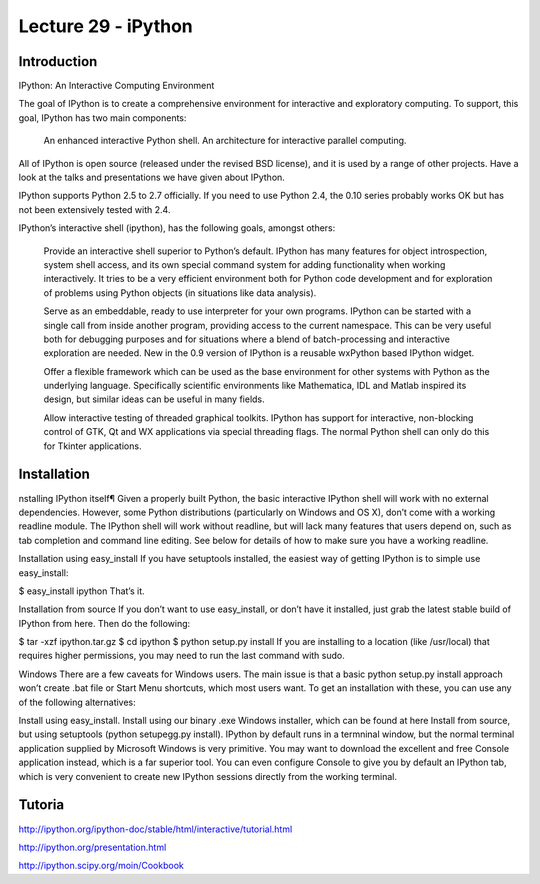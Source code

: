 Lecture 29 - iPython
---------------------

Introduction
~~~~~~~~~~~~

IPython: An Interactive Computing Environment

The goal of IPython is to create a comprehensive environment for interactive and exploratory computing. To support, this goal, IPython has two main components:

    An enhanced interactive Python shell.
    An architecture for interactive parallel computing.

All of IPython is open source (released under the revised BSD license), and it is used by a range of other projects. Have a look at the talks and presentations we have given about IPython.

IPython supports Python 2.5 to 2.7 officially. If you need to use Python 2.4, the 0.10 series probably works OK but has not been extensively tested with 2.4.


IPython’s interactive shell (ipython), has the following goals, amongst others:

    Provide an interactive shell superior to Python’s default. IPython has many features for object introspection, system shell access, and its own special command system for adding functionality when working interactively. It tries to be a very efficient environment both for Python code development and for exploration of problems using Python objects (in situations like data analysis).

    Serve as an embeddable, ready to use interpreter for your own programs. IPython can be started with a single call from inside another program, providing access to the current namespace. This can be very useful both for debugging purposes and for situations where a blend of batch-processing and interactive exploration are needed. New in the 0.9 version of IPython is a reusable wxPython based IPython widget.

    Offer a flexible framework which can be used as the base environment for other systems with Python as the underlying language. Specifically scientific environments like Mathematica, IDL and Matlab inspired its design, but similar ideas can be useful in many fields.

    Allow interactive testing of threaded graphical toolkits. IPython has support for interactive, non-blocking control of GTK, Qt and WX applications via special threading flags. The normal Python shell can only do this for Tkinter applications.

Installation
~~~~~~~~~~~~~

nstalling IPython itself¶
Given a properly built Python, the basic interactive IPython shell will work with no external dependencies. However, some Python distributions (particularly on Windows and OS X), don’t come with a working readline module. The IPython shell will work without readline, but will lack many features that users depend on, such as tab completion and command line editing. See below for details of how to make sure you have a working readline.

Installation using easy_install
If you have setuptools installed, the easiest way of getting IPython is to simple use easy_install:

$ easy_install ipython
That’s it.

Installation from source
If you don’t want to use easy_install, or don’t have it installed, just grab the latest stable build of IPython from here. Then do the following:

$ tar -xzf ipython.tar.gz
$ cd ipython
$ python setup.py install
If you are installing to a location (like /usr/local) that requires higher permissions, you may need to run the last command with sudo.

Windows
There are a few caveats for Windows users. The main issue is that a basic python setup.py install approach won’t create .bat file or Start Menu shortcuts, which most users want. To get an installation with these, you can use any of the following alternatives:

Install using easy_install.
Install using our binary .exe Windows installer, which can be found at here
Install from source, but using setuptools (python setupegg.py install).
IPython by default runs in a termninal window, but the normal terminal application supplied by Microsoft Windows is very primitive. You may want to download the excellent and free Console application instead, which is a far superior tool. You can even configure Console to give you by default an IPython tab, which is very convenient to create new IPython sessions directly from the working terminal.


Tutoria
~~~~~~~~

http://ipython.org/ipython-doc/stable/html/interactive/tutorial.html

http://ipython.org/presentation.html

http://ipython.scipy.org/moin/Cookbook


